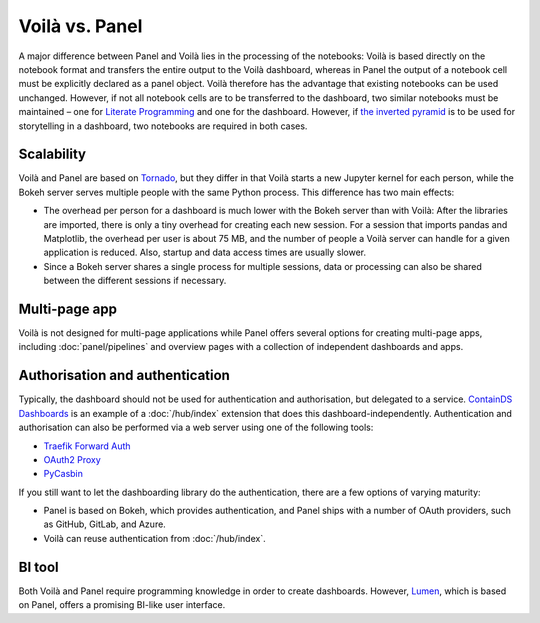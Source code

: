 Voilà vs. Panel
===============

A major difference between Panel and Voilà lies in the processing of the
notebooks: Voilà is based directly on the notebook format and transfers the
entire output to the Voilà dashboard, whereas in Panel the output of a notebook
cell must be explicitly declared as a panel object. Voilà therefore has the
advantage that existing notebooks can be used unchanged. However, if not all
notebook cells are to be transferred to the dashboard, two similar notebooks
must be maintained – one for `Literate Programming
<https://en.wikipedia.org/wiki/Literate_programming>`_ and one for the
dashboard. However, if `the inverted pyramid
<https://slides.cusy.io/data-visualisation/#/2/6/0>`_ is to be used for
storytelling in a dashboard, two notebooks are required in both cases.

Scalability
-----------

Voilà and Panel are based on `Tornado <https://www.tornadoweb.org/en/stable/>`_,
but they differ in that Voilà starts a new Jupyter kernel for each person, while
the Bokeh server serves multiple people with the same Python process. This
difference has two main effects:

* The overhead per person for a dashboard is much lower with the Bokeh server
  than with Voilà: After the libraries are imported, there is only a tiny
  overhead for creating each new session. For a session that imports pandas and
  Matplotlib, the overhead per user is about 75 MB, and the number of people a
  Voilà server can handle for a given application is reduced. Also, startup and
  data access times are usually slower.
* Since a Bokeh server shares a single process for multiple sessions, data or
  processing can also be shared between the different sessions if necessary.

Multi-page app
--------------

Voilà is not designed for multi-page applications while Panel offers several
options for creating multi-page apps, including :doc:`panel/pipelines` and
overview pages with a collection of independent dashboards and apps.

Authorisation and authentication
--------------------------------

Typically, the dashboard should not be used for authentication and
authorisation, but delegated to a service. `ContainDS Dashboards
<https://cdsdashboards.readthedocs.io/en/stable/>`_ is an example of a
:doc:`/hub/index` extension that does this dashboard-independently.
Authentication and authorisation can also be performed via a web server using
one of the following tools:

* `Traefik Forward Auth <https://github.com/thomseddon/traefik-forward-auth>`_
* `OAuth2 Proxy <https://oauth2-proxy.github.io/oauth2-proxy>`_
* `PyCasbin <https://github.com/casbin/pycasbin>`_

If you still want to let the dashboarding library do the authentication, there
are a few options of varying maturity:

* Panel is based on Bokeh, which provides authentication, and Panel ships with a
  number of OAuth providers, such as GitHub, GitLab, and Azure.

  .. seealso::
     `Configuring Authentication
     <https://panel.holoviz.org/how_to/authentication/index.html>`_

* Voilà can reuse authentication from :doc:`/hub/index`.

BI tool
-------

Both Voilà and Panel require programming knowledge in order to create
dashboards. However, `Lumen <https://github.com/holoviz/lumen>`_, which is based
on Panel, offers a promising BI-like user interface.
